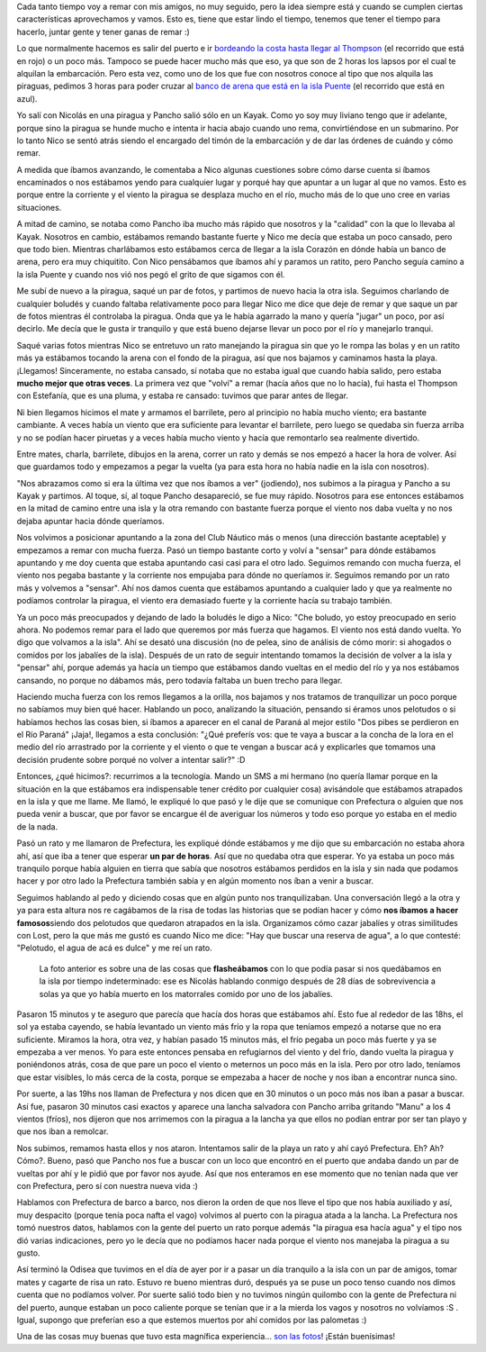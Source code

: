 .. link:
.. description:
.. tags: remo, viajes
.. date: 2010/09/18 11:44:13
.. title: Lost
.. slug: lost

Cada tanto tiempo voy a remar con mis amigos, no muy seguido, pero la
idea siempre está y cuando se cumplen ciertas características
aprovechamos y vamos. Esto es, tiene que estar lindo el tiempo, tenemos
que tener el tiempo para hacerlo, juntar gente y tener ganas de remar :)

|image0|

Lo que normalmente hacemos es salir del puerto e ir `bordeando la costa
hasta llegar al Thompson <http://goo.gl/maps/WmFE>`__ (el recorrido que
está en rojo) o un poco más. Tampoco se puede hacer mucho más que eso,
ya que son de 2 horas los lapsos por el cual te alquilan la embarcación.
Pero esta vez, como uno de los que fue con nosotros conoce al tipo que
nos alquila las piraguas, pedimos 3 horas para poder cruzar al `banco de
arena que está en la isla Puente <http://goo.gl/maps/WmFE>`__ (el
recorrido que está en azul).

Yo salí con Nicolás en una piragua y Pancho salió sólo en un Kayak. Como
yo soy muy liviano tengo que ir adelante, porque sino la piragua se
hunde mucho e intenta ir hacia abajo cuando uno rema, convirtiéndose en
un submarino. Por lo tanto Nico se sentó atrás siendo el encargado del
timón de la embarcación y de dar las órdenes de cuándo y cómo remar.

A medida que íbamos avanzando, le comentaba a Nico algunas cuestiones
sobre cómo darse cuenta si íbamos encaminados o nos estábamos yendo para
cualquier lugar y porqué hay que apuntar a un lugar al que no vamos.
Esto es porque entre la corriente y el viento la piragua se desplaza
mucho en el río, mucho más de lo que uno cree en varias situaciones.

A mitad de camino, se notaba como Pancho iba mucho más rápido que
nosotros y la "calidad" con la que lo llevaba al Kayak. Nosotros en
cambio, estábamos remando bastante fuerte y Nico me decía que estaba un
poco cansado, pero que todo bien. Mientras charlábamos esto estábamos
cerca de llegar a la isla Corazón en dónde había un banco de arena, pero
era muy chiquitito. Con Nico pensábamos que íbamos ahí y paramos un
ratito, pero Pancho seguía camino a la isla Puente y cuando nos vió nos
pegó el grito de que sigamos con él.

|image1|

Me subí de nuevo a la piragua, saqué un par de fotos, y partimos de
nuevo hacia la otra isla. Seguimos charlando de cualquier boludés y
cuando faltaba relativamente poco para llegar Nico me dice que deje de
remar y que saque un par de fotos mientras él controlaba la piragua.
Onda que ya le había agarrado la mano y quería "jugar" un poco, por así
decirlo. Me decía que le gusta ir tranquilo y que está bueno dejarse
llevar un poco por el río y manejarlo tranqui.

Saqué varias fotos mientras Nico se entretuvo un rato manejando la
piragua sin que yo le rompa las bolas y en un ratito más ya estábamos
tocando la arena con el fondo de la piragua, así que nos bajamos y
caminamos hasta la playa. ¡Llegamos! Sinceramente, no estaba cansado, sí
notaba que no estaba igual que cuando había salido, pero estaba **mucho
mejor que otras veces**. La primera vez que "volví" a remar (hacía años
que no lo hacía), fui hasta el Thompson con Estefanía, que es una pluma,
y estaba re cansado: tuvimos que parar antes de llegar.

|image2|

Ni bien llegamos hicimos el mate y armamos el barrilete, pero al
principio no había mucho viento; era bastante cambiante. A veces había
un viento que era suficiente para levantar el barrilete, pero luego se
quedaba sin fuerza arriba y no se podían hacer piruetas y a veces había
mucho viento y hacía que remontarlo sea realmente divertido.

Entre mates, charla, barrilete, dibujos en la arena, correr un rato y
demás se nos empezó a hacer la hora de volver. Así que guardamos todo y
empezamos a pegar la vuelta (ya para esta hora no había nadie en la isla
con nosotros).

|image3|

"Nos abrazamos como si era la última vez que nos íbamos a ver"
(jodiendo), nos subimos a la piragua y Pancho a su Kayak y partimos. Al
toque, sí, al toque Pancho desapareció, se fue muy rápido. Nosotros para
ese entonces estábamos en la mitad de camino entre una isla y la otra
remando con bastante fuerza porque el viento nos daba vuelta y no nos
dejaba apuntar hacia dónde queríamos.

|image4|

Nos volvimos a posicionar apuntando a la zona del Club Náutico más o
menos (una dirección bastante aceptable) y empezamos a remar con mucha
fuerza. Pasó un tiempo bastante corto y volví a "sensar" para dónde
estábamos apuntando y me doy cuenta que estaba apuntando casi casi para
el otro lado. Seguimos remando con mucha fuerza, el viento nos pegaba
bastante y la corriente nos empujaba para dónde no queríamos ir.
Seguimos remando por un rato más y volvemos a "sensar". Ahí nos damos
cuenta que estábamos apuntando a cualquier lado y que ya realmente no
podíamos controlar la piragua, el viento era demasiado fuerte y la
corriente hacía su trabajo también.

Ya un poco más preocupados y dejando de lado la boludés le digo a Nico:
"Che boludo, yo estoy preocupado en serio ahora. No podemos remar para
el lado que queremos por más fuerza que hagamos. El viento nos está
dando vuelta. Yo digo que volvamos a la isla". Ahí se desató una
discusión (no de pelea, sino de análisis de cómo morir: si ahogados o
comidos por los jabalíes de la isla). Después de un rato de seguir
intentando tomamos la decisión de volver a la isla y "pensar" ahí,
porque además ya hacía un tiempo que estábamos dando vueltas en el medio
del río y ya nos estábamos cansando, no porque no dábamos más, pero
todavía faltaba un buen trecho para llegar.

Haciendo mucha fuerza con los remos llegamos a la orilla, nos bajamos y
nos tratamos de tranquilizar un poco porque no sabíamos muy bien qué
hacer. Hablando un poco, analizando la situación, pensando si éramos
unos pelotudos o si habíamos hechos las cosas bien, si íbamos a aparecer
en el canal de Paraná al mejor estilo "Dos pibes se perdieron en el Río
Paraná" ¡Jaja!, llegamos a esta conclusión: "¿Qué preferís vos: que te
vaya a buscar a la concha de la lora en el medio del río arrastrado por
la corriente y el viento o que te vengan a buscar acá y explicarles que
tomamos una decisión prudente sobre porqué no volver a intentar salir?"
:D

Entonces, ¿qué hicimos?: recurrimos a la tecnología. Mando un SMS a mi
hermano (no quería llamar porque en la situación en la que estábamos era
indispensable tener crédito por cualquier cosa) avisándole que estábamos
atrapados en la isla y que me llame. Me llamó, le expliqué lo que pasó y
le dije que se comunique con Prefectura o alguien que nos pueda venir a
buscar, que por favor se encargue él de averiguar los números y todo eso
porque yo estaba en el medio de la nada.

Pasó un rato y me llamaron de Prefectura, les expliqué dónde estábamos y
me dijo que su embarcación no estaba ahora ahí, así que iba a tener que
esperar **un par de horas**. Así que no quedaba otra que esperar. Yo ya
estaba un poco más tranquilo porque había alguien en tierra que sabía
que nosotros estábamos perdidos en la isla y sin nada que podamos hacer
y por otro lado la Prefectura también sabía y en algún momento nos íban
a venir a buscar.

Seguimos hablando al pedo y diciendo cosas que en algún punto nos
tranquilizaban. Una conversación llegó a la otra y ya para esta altura
nos re cagábamos de la risa de todas las historias que se podían hacer y
cómo **nos íbamos a hacer famosos**\ siendo dos pelotudos que quedaron
atrapados en la isla. Organizamos cómo cazar jabalíes y otras
similitudes con Lost, pero la que más me gustó es cuando Nico me dice:
"Hay que buscar una reserva de agua", a lo que contesté: "Pelotudo, el
agua de acá es dulce" y me reí un rato.

|image5|

    La foto anterior es sobre una de las cosas que **flasheábamos** con
    lo que podía pasar si nos quedábamos en la isla por tiempo
    indeterminado: ese es Nicolás hablando conmigo después de 28 días de
    sobrevivencia a solas ya que yo había muerto en los matorrales
    comido por uno de los jabalíes.

Pasaron 15 minutos y te aseguro que parecía que hacía dos horas que
estábamos ahí. Esto fue al rededor de las 18hs, el sol ya estaba
cayendo, se había levantado un viento más frío y la ropa que teníamos
empezó a notarse que no era suficiente. Miramos la hora, otra vez, y
habían pasado 15 minutos más, el frío pegaba un poco más fuerte y ya se
empezaba a ver menos. Yo para este entonces pensaba en refugiarnos del
viento y del frío, dando vuelta la piragua y poniéndonos atrás, cosa de
que pare un poco el viento o meternos un poco más en la isla. Pero por
otro lado, teníamos que estar visibles, lo más cerca de la costa, porque
se empezaba a hacer de noche y nos iban a encontrar nunca sino.

|image6|

Por suerte, a las 19hs nos llaman de Prefectura y nos dicen que en 30
minutos o un poco más nos iban a pasar a buscar. Así fue, pasaron 30
minutos casi exactos y aparece una lancha salvadora con Pancho arriba
gritando "Manu" a los 4 vientos (fríos), nos dijeron que nos arrimemos
con la piragua a la lancha ya que ellos no podían entrar por ser tan
playo y que nos iban a remolcar.

Nos subimos, remamos hasta ellos y nos ataron. Intentamos salir de la
playa un rato y ahí cayó Prefectura. Eh? Ah? Cómo?. Bueno, pasó que
Pancho nos fue a buscar con un loco que encontró en el puerto que andaba
dando un par de vueltas por ahí y le pidió que por favor nos ayude. Así
que nos enteramos en ese momento que no tenían nada que ver con
Prefectura, pero sí con nuestra nueva vida :)

Hablamos con Prefectura de barco a barco, nos dieron la orden de que nos
lleve el tipo que nos había auxiliado y así, muy despacito (porque tenía
poca nafta el vago) volvimos al puerto con la piragua atada a la lancha.
La Prefectura nos tomó nuestros datos, hablamos con la gente del puerto
un rato porque además "la piragua esa hacía agua" y el tipo nos dió
varias indicaciones, pero yo le decía que no podíamos hacer nada porque
el viento nos manejaba la piragua a su gusto.

Así terminó la Odisea que tuvimos en el día de ayer por ir a pasar un
día tranquilo a la isla con un par de amigos, tomar mates y cagarte de
risa un rato. Estuvo re bueno mientras duró, después ya se puse un poco
tenso cuando nos dimos cuenta que no podíamos volver. Por suerte salió
todo bien y no tuvimos ningún quilombo con la gente de Prefectura ni del
puerto, aunque estaban un poco caliente porque se tenían que ir a la
mierda los vagos y nosotros no volvíamos :S . Igual, supongo que
preferían eso a que estemos muertos por ahí comidos por las palometas :)

Una de las cosas muy buenas que tuvo esta magnífica experiencia... `son
las
fotos <http://picasaweb.google.es/humitos/LostPerdidosEnLaIsla?feat=directlink>`__!
¡Están buenísimas!

.. |image0| image:: http://humitos.files.wordpress.com/2010/09/p9170381.jpg?w=300
   :target: http://humitos.files.wordpress.com/2010/09/p9170381.jpg
.. |image1| image:: http://humitos.files.wordpress.com/2010/09/p9170387.jpg?w=300
   :target: http://humitos.files.wordpress.com/2010/09/p9170387.jpg
.. |image2| image:: http://humitos.files.wordpress.com/2010/09/p9170450.jpg?w=300
   :target: http://humitos.files.wordpress.com/2010/09/p9170450.jpg
.. |image3| image:: http://humitos.files.wordpress.com/2010/09/p9170456.jpg?w=300
   :target: http://humitos.files.wordpress.com/2010/09/p9170456.jpg
.. |image4| image:: http://humitos.files.wordpress.com/2010/09/p9170470.jpg?w=300
   :target: http://humitos.files.wordpress.com/2010/09/p9170470.jpg
.. |image5| image:: http://humitos.files.wordpress.com/2010/09/p9170476.jpg?w=300
   :target: http://humitos.files.wordpress.com/2010/09/p9170476.jpg
.. |image6| image:: http://humitos.files.wordpress.com/2010/09/p9170477.jpg?w=300
   :target: http://humitos.files.wordpress.com/2010/09/p9170477.jpg
